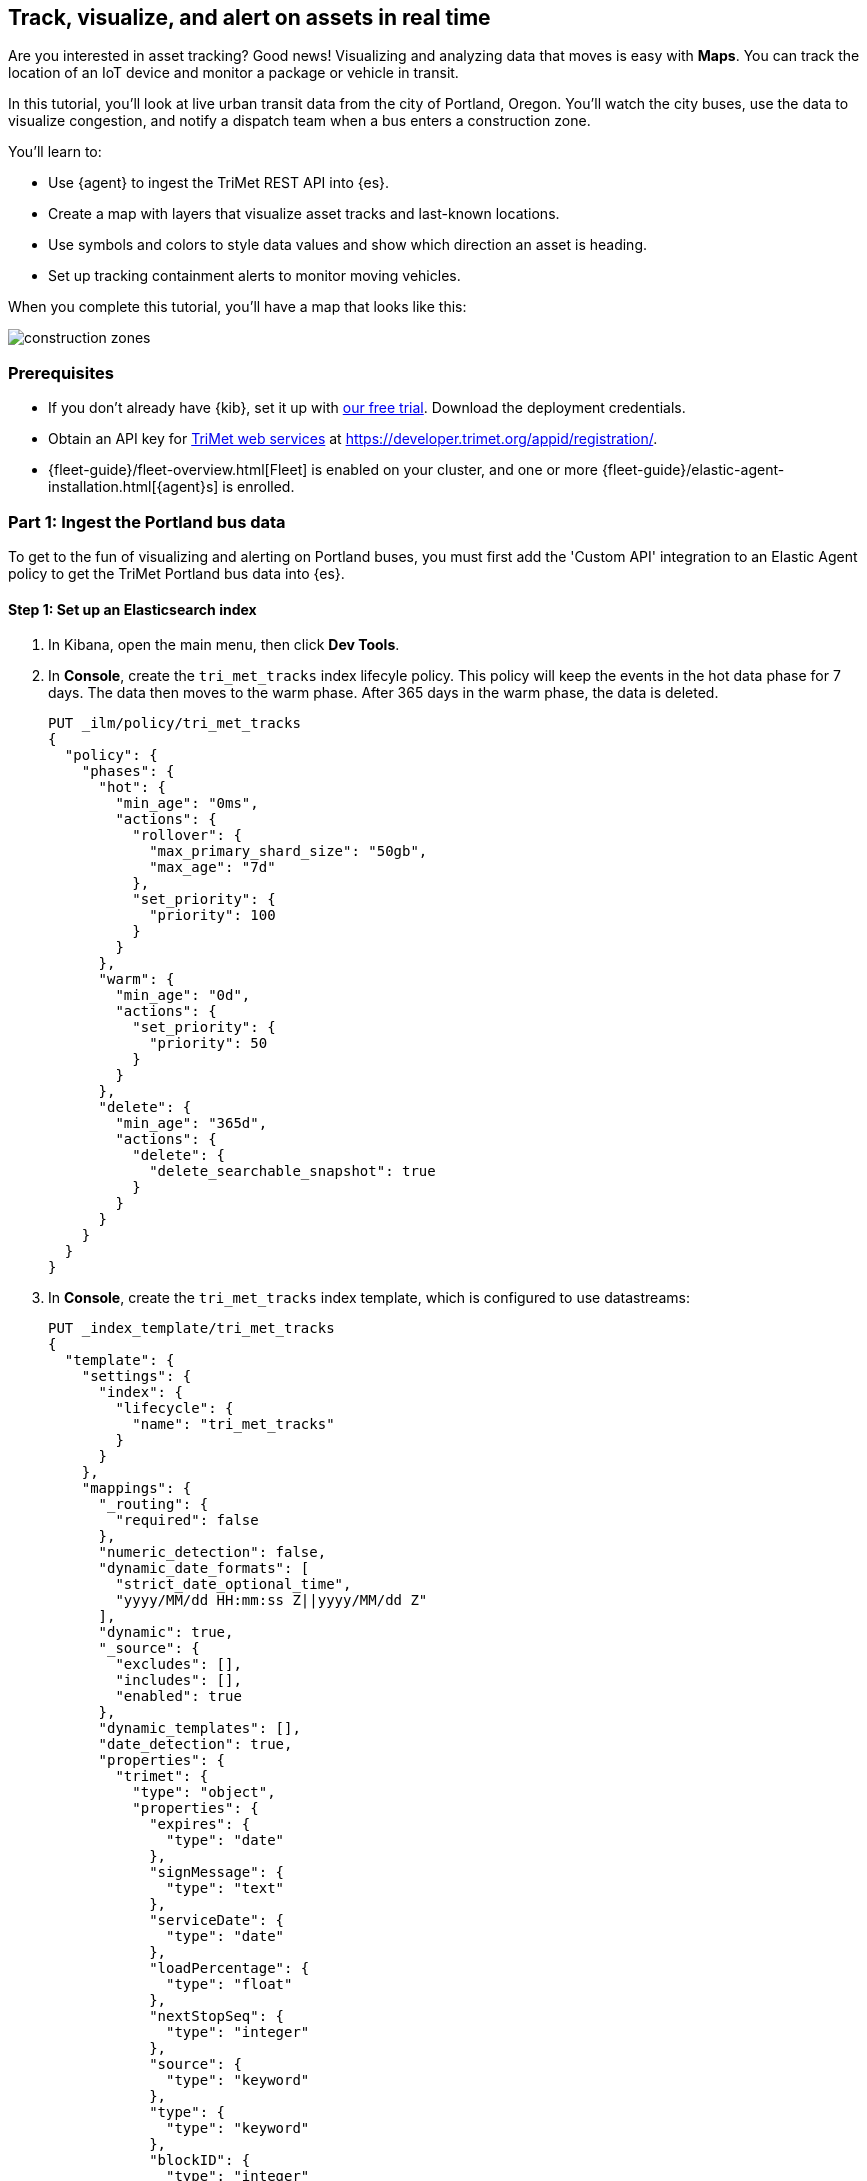 [role="xpack"]
[[asset-tracking-tutorial]]
== Track, visualize, and alert on assets in real time

Are you interested in asset tracking? Good news! Visualizing and analyzing data that moves is easy with *Maps*. You can track the location of an IoT device and monitor a package or vehicle in transit.

In this tutorial, you’ll look at live urban transit data from the city of Portland, Oregon. You’ll watch the city buses, use the data to visualize congestion, and notify a dispatch team when a bus enters a construction zone.

You’ll learn to:

- Use {agent} to ingest the TriMet REST API into {es}.
- Create a map with layers that visualize asset tracks and last-known locations.
- Use symbols and colors to style data values and show which direction an asset is heading.
- Set up tracking containment alerts to monitor moving vehicles.

When you complete this tutorial, you’ll have a map that looks like this:

[role="screenshot"]
image::maps/images/asset-tracking-tutorial/construction_zones.png[]

[float]
=== Prerequisites

- If you don’t already have {kib}, set it up with https://www.elastic.co/cloud/elasticsearch-service/signup?baymax=docs-body&elektra=docs[our free trial]. Download the deployment credentials.
- Obtain an API key for https://developer.trimet.org/[TriMet web services] at https://developer.trimet.org/appid/registration/.
- {fleet-guide}/fleet-overview.html[Fleet] is enabled on your cluster, and one or more {fleet-guide}/elastic-agent-installation.html[{agent}s] is enrolled.

[float]
=== Part 1: Ingest the Portland bus data
To get to the fun of visualizing and alerting on Portland buses, you must first add the 'Custom API' integration to an Elastic Agent policy to get the TriMet Portland bus data into {es}.

[float]
==== Step 1: Set up an Elasticsearch index

. In Kibana, open the main menu, then click *Dev Tools*.
. In *Console*, create the `tri_met_tracks` index lifecyle policy. This policy will keep the events in the hot data phase for 7 days. The data then moves to the warm phase. After 365 days in the warm phase, the data is deleted. 
+
[source,js]
----------------------------------
PUT _ilm/policy/tri_met_tracks
{
  "policy": {
    "phases": {
      "hot": {
        "min_age": "0ms",
        "actions": {
          "rollover": {
            "max_primary_shard_size": "50gb",
            "max_age": "7d"
          },
          "set_priority": {
            "priority": 100
          }
        }
      },
      "warm": {
        "min_age": "0d",
        "actions": {
          "set_priority": {
            "priority": 50
          }
        }
      },
      "delete": {
        "min_age": "365d",
        "actions": {
          "delete": {
            "delete_searchable_snapshot": true
          }
        }
      }
    }
  }
}
----------------------------------
. In *Console*, create the `tri_met_tracks` index template, which is configured to use datastreams:
+
[source,js]
----------------------------------
PUT _index_template/tri_met_tracks
{
  "template": {
    "settings": {
      "index": {
        "lifecycle": {
          "name": "tri_met_tracks"
        }
      }
    },
    "mappings": {
      "_routing": {
        "required": false
      },
      "numeric_detection": false,
      "dynamic_date_formats": [
        "strict_date_optional_time",
        "yyyy/MM/dd HH:mm:ss Z||yyyy/MM/dd Z"
      ],
      "dynamic": true,
      "_source": {
        "excludes": [],
        "includes": [],
        "enabled": true
      },
      "dynamic_templates": [],
      "date_detection": true,
      "properties": {
        "trimet": {
          "type": "object",
          "properties": {
            "expires": {
              "type": "date"
            },
            "signMessage": {
              "type": "text"
            },
            "serviceDate": {
              "type": "date"
            },
            "loadPercentage": {
              "type": "float"
            },
            "nextStopSeq": {
              "type": "integer"
            },
            "source": {
              "type": "keyword"
            },
            "type": {
              "type": "keyword"
            },
            "blockID": {
              "type": "integer"
            },
            "signMessageLong": {
              "type": "text"
            },
            "lastLocID": {
              "type": "keyword"
            },
            "nextLocID": {
              "type": "keyword"
            },
            "locationInScheduleDay": {
              "type": "integer"
            },
            "newTrip": {
              "type": "boolean"
            },
            "direction": {
              "type": "integer"
            },
            "inCongestion": {
              "type": "boolean"
            },
            "routeNumber": {
              "type": "integer"
            },
            "bearing": {
              "type": "integer"
            },
            "garage": {
              "type": "keyword"
            },
            "tripID": {
              "type": "keyword"
            },
            "delay": {
              "type": "integer"
            },
            "extraBlockID": {
              "type": "keyword"
            },
            "messageCode": {
              "type": "integer"
            },
            "lastStopSeq": {
              "type": "integer"
            },
            "location": {
              "type": "geo_point"
            },
            "time": {
              "index": true,
              "ignore_malformed": false,
              "store": false,
              "type": "date",
              "doc_values": true
            },
            "vehicleID": {
              "type": "keyword"
            },
            "offRoute": {
              "type": "boolean"
            }
          }
        }
      }
    }
  },
  "index_patterns": [
    "tri_met_tracks*"
  ],
  "data_stream": {
    "hidden": false,
    "allow_custom_routing": false
  },
  "composed_of": []
}
----------------------------------
. In **Console**, add the `tri_met_track` ingest pipeline. 
+
[source,js]
----------------------------------
PUT _ingest/pipeline/tri_met_tracks
{
  "processors": [
    {
      "set": {
        "field": "trimet.inCongestion",
        "value": "false",
        "if": "ctx?.trimet?.inCongestion == null"
      }
    },
    {
      "convert": {
        "field": "trimet.bearing",
        "type": "float"
      }
    },
    {
      "convert": {
        "field": "trimet.inCongestion",
        "type": "boolean"
      }
    },
    {
      "script": {
        "source": "ctx['trimet']['location'] = ctx['trimet']['latitude'] + \",\" + ctx['trimet']['longitude']"
      }
    },
    {
      "script": {
        "source": "ctx['_id'] = ctx['trimet']['vehicleID'] + \"_\" + ctx['trimet']['time']",
        "description": "Generate documentID"
      }
    },
    {
      "remove": {
        "field": [
          "message",
          "input",
          "agent",
          "ecs",
          "host",
          "event",
          "trimet.longitude",
          "trimet.latitude"
        ]
      }
    },
    {
      "set": {
        "field": "_index",
        "value": "tri_met_tracks"
      }
    }
  ]
}
----------------------------------

[float]
==== Step 2: Configure Elastic Agent

. From the {kib} main menu, click *Fleet*, then the *Agent policies* tab.

. Click the name of the agent policy where you want to add the *Custom API* integration to. The configuration changes you make only apply to the policy you select.

. Click the name of the *Custom API* integration, or add the integration first if the agent policy does not yet have it.

. From the *Edit Custom API integration* page, expand the *Change defaults* section.

. Set the *Dataset name* to *httpjson.trimet*.

. Set the *Ingest Pipeline* to *tri_met_pipeline*.

. Set the *Request URL* to *https://developer.trimet.org/ws/v2/vehicles?appID=<tri_met_app_id>*.

. Set *Response Split* to *target: body.resultSet.vehicle*.

. At the bottom of the configuration expand *Advanced options*.

. Set *Processors* to:
+
[source,yaml]
----------------------------------
- decode_json_fields:
    fields: ["message"]
    target: "trimet"
----------------------------------

. Leave everything else as defaults.

. Click *Save integration*, this will deploy the configuration to any Agents with the policy assigned.


[float]
==== Step 3: Create a data view for the tri_met_tracks {es} index

. In {kib}, open the main menu, and click *Stack Management > Data Views*.
. Click *Create data view*.
. Give the data view a name: *tri_met_tracks**.
. Set the index pattern as: *tri_met_tracks**.
. Set the *Timestamp field* to *trimet.time*.
. Click *Save data view to Kibana*.

{kib} shows the fields in your data view.

[role="screenshot"]
image::maps/images/asset-tracking-tutorial/data_view.png[]

[float]
==== Step 4: Explore the Portland bus data

. Open the main menu, and click *Discover*.
. Set the data view to *tri_met_tracks**.
. Open the <<set-time-filter, time filter>>, and set the time range to the last 15 minutes.
. Expand a document and explore some of the fields that you will use later in this tutorial: `trimet.bearing`, `trimet.inCongestion`, `trimet.location`, and `trimet.vehicleID`.

[role="screenshot"]
image::maps/images/asset-tracking-tutorial/discover.png[]

[float]
=== Part 2: Build an operational map
It's hard to get an overview of Portland buses by looking at individual events. Let's create a map to show the bus routes and current location for each bus, along with the direction the buses are heading.

[float]
==== Step 1: Create your map
Create your map and set the theme for the default layer to dark mode.

. Open the main menu, and click *Maps*.
. Click *Create map*.
. In the *Layers* list, click *Road map*, and then click *Edit layer settings*.
. Open the *Tile service* dropdown, and select *Road map - dark*.
. Click *Save & close*.

[float]
==== Step 2. Add a tracks layer

Add a layer to show the bus routes for the last 15 minutes.

. Click *Add layer*.
. Click *Tracks*.
. Select the *tri_met_tracks** data view.
. Define the tracks:
.. Set *Entity* to *trimet.vehicleID*.
.. Set *Sort* to *trimet.time*.
. Click *Add layer*.
. In Layer settings:
.. Set *Name* to *Buses*.
.. Set *Opacity* to 80%.
. Scroll to *Layer Style*, and set *Border color* to pink.
. Click *Save & close*.
. In the *Layers* list, click *Buses*, and then click *Fit to data*.

At this point, you have a map with lines that represent the routes of the buses as they move around the city.

[role="screenshot"]
image::maps/images/asset-tracking-tutorial/tracks_layer.png[]

[float]
==== Step 3. Indicate the direction of the bus tracks

Add a layer that uses attributes in the data to set the style and orientation of the buses. You’ll see the direction buses are headed and what traffic is like.

. Click *Add layer*, and then select *Top Hits per entity*.
. Select the *tri_met_tracks** data view.
. To display the most recent location per bus:
.. Set *Entity* to *trimet.vehicleID*.
.. Set *Documents per entity* to 1.
.. Set *Sort field* to *trimet.time*.
.. Set *Sort order* to *descending*.
. Click *Add layer*.
. Scroll to *Layer Style*.
.. Set *Symbol type* to *icon*.
.. Set *Icon* to *arrow-es*.
.. Set the *Fill color*:
... Select *By value* styling, and set the field to *trimet.inCongestion*.
... Use a *Custom color palette*.
... Set the *Other* color to black.
... Add a green class for *false*, meaning the bus is not in traffic.
... Add a red class for *true*, meaning the bus is in congestion.
.. Set *Border width* to 0.
.. Change *Symbol orientation* to use *By value* and the *trimet.bearing* field.
+
[role="screenshot"]
image::maps/images/asset-tracking-tutorial/top_hits_layer_style.png[]
. Click *Save & close*.
. Open the <<set-time-filter, time filter>>, and set *Refresh every* to 10 seconds, and click *Start*.

Your map should automatically refresh every 10 seconds to show the latest bus positions and tracks.

[role="screenshot"]
image::maps/images/asset-tracking-tutorial/tracks_and_top_hits.png[]

[float]
=== Part 3: Setup geo-fencing alerts
Let's make TriMet Portland bus data actionable and alert when buses enter construction zones.

[float]
==== Step 1. Add a construction zone

Add a layer for construction zones, which you will draw on the map. The construction zones will be used as your geofence boundary or threshold that serves as the basis for triggering alerts.

. Click *Add layer*.
. Click *Create index*.
. Set *Index name* to *trimet_construction_zones*.
. Click *Create index*.
. Draw 2 or 3 construction zones on your map:
.. In the toolbar on left side of the map, select the bounding box icon image:maps/images/asset-tracking-tutorial/bounding_box_icon.png[bounding box icon].
.. To draw a construction zone, click a start point on the map and drag.
.. Click an endpoint to finish.
. When you finish drawing the construction zones, click *Exit* under the layer name in the legend.
. In *Layer settings*, set *Name* to *Construction zones*.
. Scroll to *Layer Style*, and set *Fill color* to yellow.
. Click *Save & close*.
. *Save* the map.
.. Give the map a title.
.. Under *Add to dashboard*, select *None*.
.. Click *Save and add to library*.

The map now represents an operational view of live bus traffic.  You’ll see the direction that the buses are traveling, and whether they are near or have entered a construction zone.

Your map is now complete.

[role="screenshot"]
image::maps/images/asset-tracking-tutorial/construction_zones.png[]


[float]
==== Step 2. Configure an alert

Create a new alert by defining a rule and a connector. The rule includes the conditions that will trigger the alert, and the connector defines what action takes place once the alert is triggered. In this case, each alert will log a message to the Kibana log.

. Open *Stack Management*, and then click *Rules and Connectors*.
. Click *Create rule*.
. Name the rule *Bus Alerts*.
. Set *Check every* to *5 seconds*.
. Notify *Only on status change*.
+
[role="screenshot"]
image::maps/images/asset-tracking-tutorial/rule_configuration.png[]
. Select the *Tracking containment* rule type.
. Set *Select entity*:
.. Set *INDEX* to *tri_met_tracks**.
.. Set *BY* to *trimet.vehicleID*.
. Set *Select boundary* *INDEX* to *trimet_construction_zones*.
+
[role="screenshot"]
image::maps/images/asset-tracking-tutorial/tracking_containment_configuration.png[]
. Under *Actions*, select the *Server log* connector type.
. Click *Create a connector*.
. In the *Server log connector*:
.. Set *Connector name* to *Bus alert connector*.
.. Click *Save*.
. Complete the *Actions* configuration.
.. Set *Message* to :
+
[source,js]
----------------------------------
{
  "entityId": "{{context.entityId}}",
  "entityDateTime": "{{context.entityDateTime}}",
  "entityDocumentId": "{{context.entityDocumentId}}",
  "detectionDateTime": "{{context.detectionDateTime}}",
  "entityLocation": "{{context.entityLocation}}",
  "containingBoundaryId": "{{context.containingBoundaryId}}",
  "containingBoundaryName": "{{context.containingBoundaryName}}"
}
----------------------------------

. Click *Save*.

The *Bus Alert connector* is added to the *Rules and Connectors* page. For more information on common connectors, refer to the <<slack-action-type, Slack>> and <<email-action-type, Email>> connectors.

[role="screenshot"]
image::maps/images/asset-tracking-tutorial/rules_and_connectors.png[]

Congratulations! You have completed the tutorial and have the recipe for tracking assets. You can now try replicating this same analysis with your own data.
